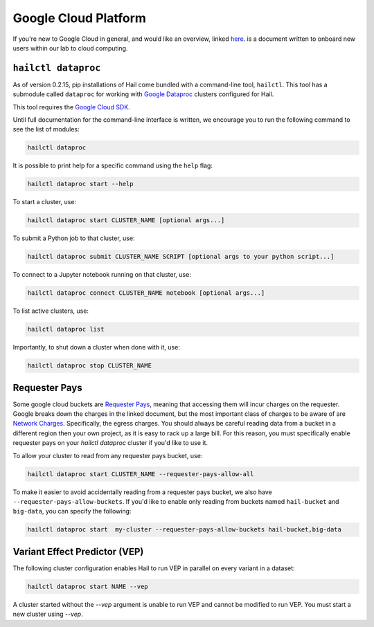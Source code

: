=====================
Google Cloud Platform
=====================

If you're new to Google Cloud in general, and would like an overview, linked 
`here <https://github.com/danking/hail-cloud-docs/blob/master/how-to-cloud.md>`__.
is a document written to onboard new users within our lab to cloud computing.

``hailctl dataproc``
--------------------

As of version 0.2.15, pip installations of Hail come bundled with a command-line
tool, ``hailctl``. This tool has a submodule called ``dataproc`` for working with
`Google Dataproc <https://cloud.google.com/dataproc/>`__ clusters configured for Hail.

This tool requires the `Google Cloud SDK <https://cloud.google.com/sdk/gcloud/>`__.

Until full documentation for the command-line interface is written, we encourage
you to run the following command to see the list of modules:

.. code-block:: text

    hailctl dataproc

It is possible to print help for a specific command using the ``help`` flag:

.. code-block:: text

    hailctl dataproc start --help

To start a cluster, use:

.. code-block:: text

    hailctl dataproc start CLUSTER_NAME [optional args...]

To submit a Python job to that cluster, use:

.. code-block:: text

    hailctl dataproc submit CLUSTER_NAME SCRIPT [optional args to your python script...]

To connect to a Jupyter notebook running on that cluster, use:

.. code-block:: text

    hailctl dataproc connect CLUSTER_NAME notebook [optional args...]

To list active clusters, use:

.. code-block:: text

    hailctl dataproc list

Importantly, to shut down a cluster when done with it, use:

.. code-block:: text

    hailctl dataproc stop CLUSTER_NAME

Requester Pays
--------------

Some google cloud buckets are `Requester Pays <https://cloud.google.com/storage/docs/requester-pays>`_, meaning 
that accessing them will incur charges on the requester. Google breaks down the charges in the linked document,
but the most important class of charges to be aware of are `Network Charges <https://cloud.google.com/storage/pricing#network-pricing>`_.
Specifically, the egress charges. You should always be careful reading data from a bucket in a different region
then your own project, as it is easy to rack up a large bill. For this reason, you must specifically enable 
requester pays on your `hailctl dataproc` cluster if you'd like to use it.

To allow your cluster to read from any requester pays bucket, use:

.. code-block:: text

    hailctl dataproc start CLUSTER_NAME --requester-pays-allow-all

To make it easier to avoid accidentally reading from a requester pays bucket, we also have
``--requester-pays-allow-buckets``. If you'd like to enable only reading from buckets named
``hail-bucket`` and ``big-data``, you can specify the following:

.. code-block:: text

    hailctl dataproc start  my-cluster --requester-pays-allow-buckets hail-bucket,big-data

Variant Effect Predictor (VEP)
------------------------------

The following cluster configuration enables Hail to run VEP in parallel on every
variant in a dataset:

.. code-block:: text

    hailctl dataproc start NAME --vep

A cluster started without the `--vep` argument is unable to run VEP and cannot
be modified to run VEP. You must start a new cluster using `--vep`.
